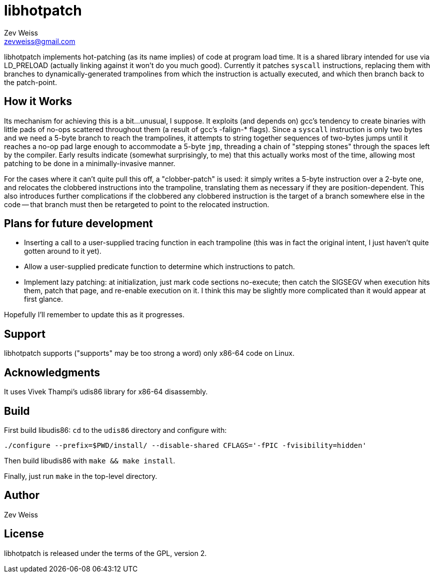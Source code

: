 libhotpatch
===========
Zev Weiss <zevweiss@gmail.com>

libhotpatch implements hot-patching (as its name implies) of code at
program load time.  It is a shared library intended for use via
LD_PRELOAD (actually linking against it won't do you much good).
Currently it patches `syscall` instructions, replacing them with
branches to dynamically-generated trampolines from which the
instruction is actually executed, and which then branch back to the
patch-point.


== How it Works

Its mechanism for achieving this is a bit...unusual, I suppose.  It
exploits (and depends on) gcc's tendency to create binaries with
little pads of no-ops scattered throughout them (a result of gcc's
-falign-* flags).  Since a `syscall` instruction is only two bytes and
we need a 5-byte branch to reach the trampolines, it attempts to
string together sequences of two-bytes jumps until it reaches a no-op
pad large enough to accommodate a 5-byte `jmp`, threading a chain of
"stepping stones" through the spaces left by the compiler.  Early
results indicate (somewhat surprisingly, to me) that this actually
works most of the time, allowing most patching to be done in a
minimally-invasive manner.

For the cases where it can't quite pull this off, a "clobber-patch" is
used: it simply writes a 5-byte instruction over a 2-byte one, and
relocates the clobbered instructions into the trampoline, translating
them as necessary if they are position-dependent.  This also
introduces further complications if the clobbered any clobbered
instruction is the target of a branch somewhere else in the code --
that branch must then be retargeted to point to the relocated
instruction.


== Plans for future development

- Inserting a call to a user-supplied tracing function in each
  trampoline (this was in fact the original intent, I just haven't
  quite gotten around to it yet).

- Allow a user-supplied predicate function to determine which
  instructions to patch.

- Implement lazy patching: at initialization, just mark code sections
  no-execute; then catch the SIGSEGV when execution hits them, patch
  that page, and re-enable execution on it.  I think this may be
  slightly more complicated than it would appear at first glance.

Hopefully I'll remember to update this as it progresses.


== Support

libhotpatch supports ("supports" may be too strong a word) only x86-64
code on Linux.


== Acknowledgments

It uses Vivek Thampi's udis86 library for x86-64 disassembly.


== Build

First build libudis86: `cd` to the `udis86` directory and configure with:

----
./configure --prefix=$PWD/install/ --disable-shared CFLAGS='-fPIC -fvisibility=hidden'
----

Then build libudis86 with `make && make install`.

Finally, just run `make` in the top-level directory.


== Author

Zev Weiss


== License

libhotpatch is released under the terms of the GPL, version 2.
